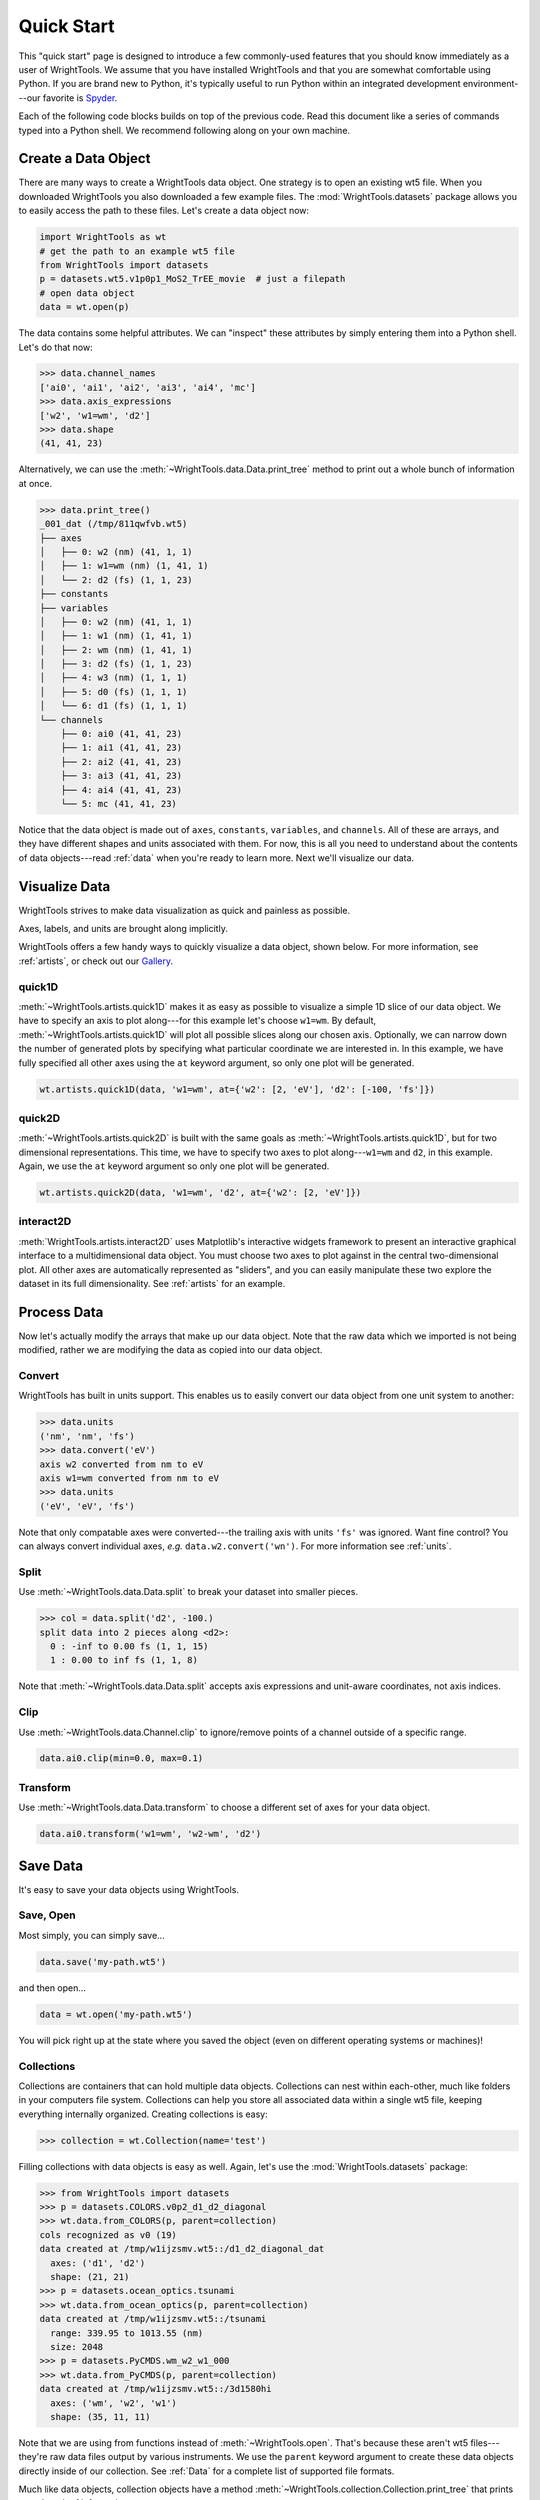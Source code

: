 .. quickstart_

Quick Start
===========

This "quick start" page is designed to introduce a few commonly-used features that you should know immediately as a user of WrightTools.
We assume that you have installed WrightTools and that you are somewhat comfortable using Python.
If you are brand new to Python, it's typically useful to run Python within an integrated development environment---our favorite is `Spyder <https://www.spyder-ide.org/>`_.

Each of the following code blocks builds on top of the previous code.
Read this document like a series of commands typed into a Python shell.
We recommend following along on your own machine.

Create a Data Object
--------------------

There are many ways to create a WrightTools data object.
One strategy is to open an existing wt5 file.
When you downloaded WrightTools you also downloaded a few example files.
The :mod:`WrightTools.datasets` package allows you to easily access the path to these files.
Let's create a data object now:

.. code-block:: python

   import WrightTools as wt
   # get the path to an example wt5 file
   from WrightTools import datasets
   p = datasets.wt5.v1p0p1_MoS2_TrEE_movie  # just a filepath
   # open data object
   data = wt.open(p)

The data contains some helpful attributes.
We can "inspect" these attributes by simply entering them into a Python shell.
Let's do that now:

.. code-block:: python

   >>> data.channel_names
   ['ai0', 'ai1', 'ai2', 'ai3', 'ai4', 'mc']
   >>> data.axis_expressions
   ['w2', 'w1=wm', 'd2']
   >>> data.shape
   (41, 41, 23)

Alternatively, we can use the :meth:`~WrightTools.data.Data.print_tree` method to print out a whole bunch of information at once.

.. code-block:: python

   >>> data.print_tree()
   _001_dat (/tmp/811qwfvb.wt5)
   ├── axes
   │   ├── 0: w2 (nm) (41, 1, 1)
   │   ├── 1: w1=wm (nm) (1, 41, 1)
   │   └── 2: d2 (fs) (1, 1, 23)
   ├── constants
   ├── variables
   │   ├── 0: w2 (nm) (41, 1, 1)
   │   ├── 1: w1 (nm) (1, 41, 1)
   │   ├── 2: wm (nm) (1, 41, 1)
   │   ├── 3: d2 (fs) (1, 1, 23)
   │   ├── 4: w3 (nm) (1, 1, 1)
   │   ├── 5: d0 (fs) (1, 1, 1)
   │   └── 6: d1 (fs) (1, 1, 1)
   └── channels
       ├── 0: ai0 (41, 41, 23)
       ├── 1: ai1 (41, 41, 23)
       ├── 2: ai2 (41, 41, 23)
       ├── 3: ai3 (41, 41, 23)
       ├── 4: ai4 (41, 41, 23)
       └── 5: mc (41, 41, 23)

Notice that the data object is made out of ``axes``, ``constants``, ``variables``, and ``channels``.
All of these are arrays, and they have different shapes and units associated with them.
For now, this is all you need to understand about the contents of data objects---read :ref:`data` when you're ready to learn more.
Next we'll visualize our data.

Visualize Data
--------------

WrightTools strives to make data visualization as quick and painless as possible.

Axes, labels, and units are brought along implicitly.

WrightTools offers a few handy ways to quickly visualize a data object, shown below.
For more information, see :ref:`artists`, or check out our `Gallery`_.

quick1D
^^^^^^^

:meth:`~WrightTools.artists.quick1D` makes it as easy as possible to visualize a simple 1D slice of our data object.
We have to specify an axis to plot along---for this example let's choose ``w1=wm``.
By default, :meth:`~WrightTools.artists.quick1D` will plot all possible slices along our chosen axis.
Optionally, we can narrow down the number of generated plots by specifying what particular coordinate we are interested in.
In this example, we have fully specified all other axes using the ``at`` keyword argument, so only one plot will be generated.

.. code-block:: python

   wt.artists.quick1D(data, 'w1=wm', at={'w2': [2, 'eV'], 'd2': [-100, 'fs']})

.. plot::
   :include-source: False

   import matplotlib.pyplot as plt
   import WrightTools as wt
   from WrightTools import datasets
   ps = datasets.wt5.v1p0p1_MoS2_TrEE_movie
   data = wt.open(ps)
   wt.artists.quick1D(data, 'w1=wm', at={'w2': [2, 'eV'], 'd2': [-100, 'fs']})
   plt.show()

quick2D
^^^^^^^

:meth:`~WrightTools.artists.quick2D` is built with the same goals as :meth:`~WrightTools.artists.quick1D`, but for two dimensional representations.
This time, we have to specify two axes to plot along---``w1=wm`` and ``d2``, in this example.
Again, we use the ``at`` keyword argument so only one plot will be generated.

.. code-block:: python

   wt.artists.quick2D(data, 'w1=wm', 'd2', at={'w2': [2, 'eV']})

.. plot::
   :include-source: False

   import matplotlib.pyplot as plt
   import WrightTools as wt
   from WrightTools import datasets
   p = datasets.wt5.v1p0p1_MoS2_TrEE_movie
   data = wt.open(p)
   wt.artists.quick2D(data, 'w1=wm', 'd2', at={'w2': [2, 'eV']})
   plt.show()

interact2D
^^^^^^^^^^

:meth:`WrightTools.artists.interact2D` uses Matplotlib's interactive widgets framework to present an interactive graphical interface to a multidimensional data object.
You must choose two axes to plot against in the central two-dimensional plot.
All other axes are automatically represented as "sliders", and you can easily manipulate these two explore the dataset in its full dimensionality.
See :ref:`artists` for an example.

Process Data
------------

Now let's actually modify the arrays that make up our data object. Note that the raw data which we imported is not being modified, rather we are modifying the data as copied into our data object.

Convert
^^^^^^^

WrightTools has built in units support.
This enables us to easily convert our data object from one unit system to another:

.. code-block:: python

   >>> data.units
   ('nm', 'nm', 'fs')
   >>> data.convert('eV')
   axis w2 converted from nm to eV
   axis w1=wm converted from nm to eV
   >>> data.units
   ('eV', 'eV', 'fs')

Note that only compatable axes were converted---the trailing axis with units ``'fs'`` was ignored.
Want fine control?
You can always convert individual axes, *e.g.* ``data.w2.convert('wn')``.
For more information see :ref:`units`.

Split
^^^^^

Use :meth:`~WrightTools.data.Data.split` to break your dataset into smaller pieces.

.. code-block:: python

   >>> col = data.split('d2', -100.)
   split data into 2 pieces along <d2>:
     0 : -inf to 0.00 fs (1, 1, 15)
     1 : 0.00 to inf fs (1, 1, 8)

Note that :meth:`~WrightTools.data.Data.split` accepts axis expressions and unit-aware coordinates, not axis indices.

.. plot::
   :include-source: False

   import matplotlib.pyplot as plt
   import WrightTools as wt
   from WrightTools import datasets
   p = datasets.wt5.v1p0p1_MoS2_TrEE_movie
   data = wt.open(p)
   col = data.split('d2', -100.)
   fig, gs = wt.artists.create_figure(cols=[1,1])
   for i, d in enumerate(col.values()):
       d = d.chop("w1=wm", "d2", at={"w2": (2, "eV")})[0]
       ax = plt.subplot(gs[i])
       ax.pcolor(d)
       ax.set_xlim(data.w1__e__wm.min(), data.w1__e__wm.max())
       ax.set_ylim(data.d2.min(), data.d2.max())
   wt.artists.set_fig_labels(xlabel=data.w1__e__wm.label, ylabel=data.d2.label)
   plt.show()

Clip
^^^^

Use :meth:`~WrightTools.data.Channel.clip` to ignore/remove points of a channel outside of a specific range.

.. code-block:: python

   data.ai0.clip(min=0.0, max=0.1)

.. plot::
   :include-source: False

   import matplotlib.pyplot as plt
   import WrightTools as wt
   from WrightTools import datasets
   p = datasets.wt5.v1p0p1_MoS2_TrEE_movie
   data = wt.open(p)
   data.ai0.clip(min=0.0, max=0.1)
   wt.artists.quick2D(data, 'w1=wm', 'd2', at={'w2': [2, 'eV']})
   plt.show()

Transform
^^^^^^^^^

Use :meth:`~WrightTools.data.Data.transform` to choose a different set of axes for your data object.

.. code-block:: python

   data.ai0.transform('w1=wm', 'w2-wm', 'd2')

.. plot::
   :include-source: False

   import matplotlib.pyplot as plt
   import WrightTools as wt
   from WrightTools import datasets
   p = datasets.wt5.v1p0p1_MoS2_TrEE_movie
   data = wt.open(p)
   data.transform('w1=wm', 'w2-wm', 'd2')
   data.convert('eV')
   wt.artists.quick2D(data, 'w1=wm', 'w2-wm', at={'d2': (-100, 'fs')})
   plt.show()

Save Data
---------

It's easy to save your data objects using WrightTools.

Save, Open
^^^^^^^^^^

Most simply, you can simply save...

.. code-block:: python

   data.save('my-path.wt5')

and then open...

.. code-block:: python

   data = wt.open('my-path.wt5')

You will pick right up at the state where you saved the object (even on different operating systems or machines)!

Collections
^^^^^^^^^^^

Collections are containers that can hold multiple data objects.
Collections can nest within each-other, much like folders in your computers file system.
Collections can help you store all associated data within a single wt5 file, keeping everything internally organized.
Creating collections is easy:

.. code-block:: python

   >>> collection = wt.Collection(name='test')

Filling collections with data objects is easy as well.
Again, let's use the :mod:`WrightTools.datasets` package:

.. code-block:: python

   >>> from WrightTools import datasets
   >>> p = datasets.COLORS.v0p2_d1_d2_diagonal
   >>> wt.data.from_COLORS(p, parent=collection)
   cols recognized as v0 (19)
   data created at /tmp/w1ijzsmv.wt5::/d1_d2_diagonal_dat
     axes: ('d1', 'd2')
     shape: (21, 21)
   >>> p = datasets.ocean_optics.tsunami
   >>> wt.data.from_ocean_optics(p, parent=collection)
   data created at /tmp/w1ijzsmv.wt5::/tsunami
     range: 339.95 to 1013.55 (nm)
     size: 2048
   >>> p = datasets.PyCMDS.wm_w2_w1_000
   >>> wt.data.from_PyCMDS(p, parent=collection)
   data created at /tmp/w1ijzsmv.wt5::/3d1580hi
     axes: ('wm', 'w2', 'w1')
     shape: (35, 11, 11)

Note that we are using from functions instead of :meth:`~WrightTools.open`.
That's because these aren't wt5 files---they're raw data files output by various instruments.
We use the ``parent`` keyword argument to create these data objects directly inside of our collection.
See :ref:`Data` for a complete list of supported file formats.

Much like data objects, collection objects have a method :meth:`~WrightTools.collection.Collection.print_tree` that prints out a bunch of information:

.. code-block:: python

   >>> collection.print_tree()
   test (/tmp/w1ijzsmv.wt5)
   ├── 0: d1_d2_diagonal_dat (21, 21)
   │   ├── axes: d1 (fs), d2 (fs)
   │   ├── constants:
   │   └── channels: ai0, ai1, ai2, ai3
   ├── 1: tsunami (2048,)
   │   ├── axes: energy (nm)
   │   ├── constants:
   │   └── channels: signal
   └── 2: 3d1580hi (35, 11, 11)
       ├── axes: wm (wn), w2 (wn), w1 (wn)
       ├── constants:
       └── channels: signal_diff, signal_mean, pyro1, pyro2, pyro3, PMT voltage

Collections can be saved inside of wt5 files, so be aware that :meth:`~WrightTools.open` may return a collection or a data object based on the contents of your wt5 file.

Learning More
-------------

We hope that this quick start page has been a useful introduction to you.
Now it's time to go forth and process data!
If you want to read further, consider the following links:

* more about data objects: :ref:`data`
* more about collection objects: :ref:`collection`
* more about WrightTools artists: :ref:`artists`
* a gallery of figures made using WrightTools (click for source code): `Gallery`_
* a complete list of WrightTools units: :ref:`units`
* a complete list of attributes and methods of the ``Data`` class: :class:`~WrightTools.data.Data`

.. _Gallery: auto_examples/index.html
